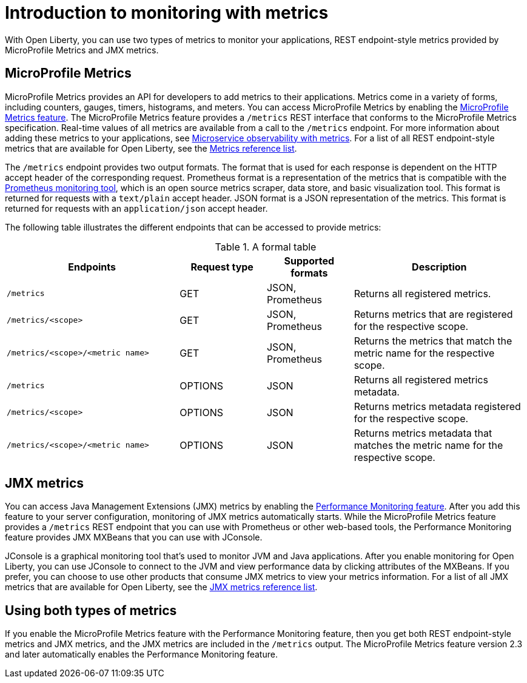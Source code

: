 // Copyright (c) 2020 IBM Corporation and others.
// Licensed under Creative Commons Attribution-NoDerivatives
// 4.0 International (CC BY-ND 4.0)
//   https://creativecommons.org/licenses/by-nd/4.0/
//
// Contributors:
//     IBM Corporation
//
:page-layout: general-reference
:page-type: general
= Introduction to monitoring with metrics

With Open Liberty, you can use two types of metrics to monitor your applications, REST endpoint-style metrics provided by MicroProfile Metrics and JMX metrics.

== MicroProfile Metrics
MicroProfile Metrics provides an API for developers to add metrics to their applications. Metrics come in a variety of forms, including counters, gauges, timers, histograms, and meters.
You can access MicroProfile Metrics by enabling the xref:reference:feature/mpMetrics-2.3.adoc[MicroProfile Metrics feature].
The MicroProfile Metrics feature provides a `/metrics` REST interface that conforms to the MicroProfile Metrics specification.
Real-time values of all metrics are available from a call to the `/metrics` endpoint.
For more information about adding these metrics to your applications, see xref:microservice-observability-metrics.adoc[Microservice observability with metrics].
For a list of all REST endpoint-style metrics that are available for Open Liberty, see the xref:metrics-list.adoc[Metrics reference list].

The `/metrics` endpoint provides two output formats.
The format that is used for each response is dependent on the HTTP accept header of the corresponding request.
Prometheus format is a representation of the metrics that is compatible with the https://prometheus.io/[Prometheus monitoring tool], which is an open source metrics scraper, data store, and basic visualization tool.
This format is returned for requests with a `text/plain` accept header.
JSON format is a JSON representation of the metrics. This format is returned for requests with an `application/json` accept header.

The following table illustrates the different endpoints that can be accessed to provide metrics:

.A formal table
[%header,cols="6,3,3,6"]
|===
|Endpoints |Request type |Supported formats |Description

|`/metrics`
|GET
|JSON, Prometheus
|Returns all registered metrics.

|`/metrics/<scope>`
|GET
|JSON, Prometheus
|Returns metrics that are registered for the respective scope.

|`/metrics/<scope>/<metric name>`
|GET
|JSON, Prometheus
|Returns the metrics that match the metric name for the respective scope.

|`/metrics`
|OPTIONS
|JSON
|Returns all registered metrics metadata.

|`/metrics/<scope>`
|OPTIONS
|JSON
|Returns metrics metadata registered for the respective scope.

|`/metrics/<scope>/<metric name>`
|OPTIONS
|JSON
|Returns metrics metadata that matches the metric name for the respective scope.
|===

== JMX metrics
You can access Java Management Extensions (JMX) metrics by enabling the xref:reference:feature/monitor-1.0.adoc[Performance Monitoring feature].
After you add this feature to your server configuration, monitoring of JMX metrics automatically starts.
While the MicroProfile Metrics feature provides a `/metrics` REST endpoint that you can use with Prometheus or other web-based tools, the Performance Monitoring feature provides JMX MXBeans that you can use with JConsole.

JConsole is a graphical monitoring tool that's used to monitor JVM and Java applications.
After you enable monitoring for Open Liberty, you can use JConsole to connect to the JVM and view performance data by clicking attributes of the MXBeans.
If you prefer, you can choose to use other products that consume JMX metrics to view your metrics information.
For a list of all JMX metrics that are available for Open Liberty, see the xref:jmx-metrics-list.adoc[JMX metrics reference list].

== Using both types of metrics
If you enable the MicroProfile Metrics feature with the Performance Monitoring feature, then you get both REST endpoint-style metrics and JMX metrics, and the JMX metrics are included in the `/metrics` output.
The MicroProfile Metrics feature version 2.3 and later automatically enables the Performance Monitoring feature.
